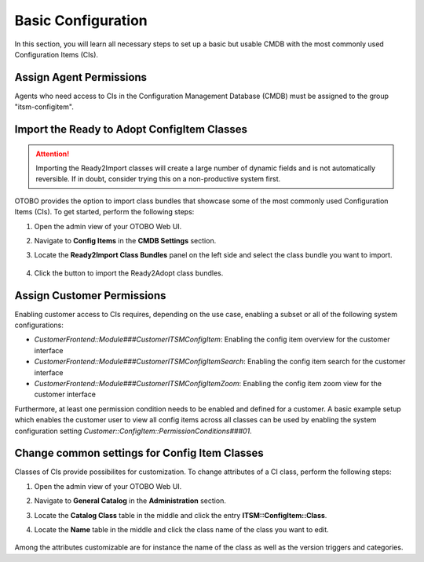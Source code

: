 Basic Configuration
===================
In this section, you will learn all necessary steps to set up a basic but usable CMDB with the most commonly used Configuration Items (CIs).

Assign Agent Permissions
------------------------
Agents who need access to CIs in the Configuration Management Database (CMDB) must be assigned to the group "itsm-configitem".

Import the Ready to Adopt ConfigItem Classes
--------------------------------------------

.. attention::

    Importing the Ready2Import classes will create a large number of dynamic fields and is not automatically reversible. If in doubt, consider trying this on a non-productive system first.

OTOBO provides the option to import class bundles that showcase some of the most commonly used Configuration Items (CIs).  
To get started, perform the following steps:

#. Open the admin view of your OTOBO Web UI.
#. Navigate to **Config Items** in the **CMDB Settings** section.
#. Locate the **Ready2Import Class Bundles** panel on the left side and select the class bundle you want to import.

   .. figure:: ../images/ready2import_class_bundles.png
      :alt: Ready2Import Class Bundles panel

#. Click the button to import the Ready2Adopt class bundles.

Assign Customer Permissions
---------------------------
Enabling customer access to CIs requires, depending on the use case, enabling a subset or all of the following system configurations:

- *CustomerFrontend::Module###CustomerITSMConfigItem*: Enabling the config item overview for the customer interface
- *CustomerFrontend::Module###CustomerITSMConfigItemSearch*: Enabling the config item search for the customer interface
- *CustomerFrontend::Module###CustomerITSMConfigItemZoom*: Enabling the config item zoom view for the customer interface

Furthermore, at least one permission condition needs to be enabled and defined for a customer. A basic example setup which enables the customer user to view all config items across all classes can be used by enabling the system configuration setting *Customer::ConfigItem::PermissionConditions###01*.

Change common settings for Config Item Classes
----------------------------------------------
Classes of CIs provide possibilites for customization. To change attributes of a CI class, perform the following steps:

#. Open the admin view of your OTOBO Web UI.
#. Navigate to **General Catalog** in the **Administration** section.
#. Locate the **Catalog Class** table in the middle and click the entry **ITSM::ConfigItem::Class**.
#. Locate the **Name** table in the middle and click the class name of the class you want to edit.

   .. figure:: ../images/general_catalog_ci_class.png.png
      :alt: General Catalog Class attributes

Among the attributes customizable are for instance the name of the class as well as the version triggers and categories.

